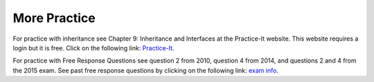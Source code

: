 

More Practice
============= 
For practice with inheritance see Chapter 9: Inheritance and Interfaces at the Practice-It website.  This website requires a login but it is free.  
Click on the following link: `Practice-It <http://practiceit.cs.washington.edu/list.jsp>`_.

For practice with Free Response Questions see question 2 from 2010, question 4 from 2014, and questions 2 and 4 from the 2015 exam.  See past free response questions by clicking on the following link: `exam info <https://apstudents.collegeboard.org/courses/ap-computer-science-a/free-response-questions-by-year>`_.